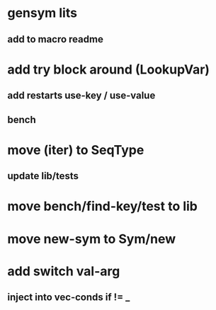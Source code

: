 * gensym lits
** add to macro readme
* add try block around (LookupVar)
** add restarts use-key / use-value
** bench
* move (iter) to SeqType
** update lib/tests
* move bench/find-key/test to lib
* move new-sym to Sym/new
* add switch val-arg
** inject into vec-conds if != _
